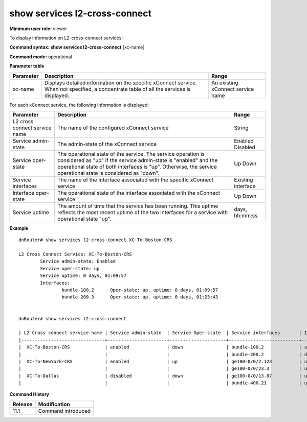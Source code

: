 show services l2-cross-connect
------------------------------

**Minimum user role:** viewer

To display information on L2-cross-connect services:



**Command syntax: show services l2-cross-connect** [xc-name]

**Command mode:** operational



.. 
	**Internal Note**

	- The cross connect oper-state is derived from the service admin-state and both interfaces oper state Service oper state is up IFF ((admin-state == enabled) and (first-interface-oper = up ) and (second-interface-oper = up )) else it is down.

	- When the cross connect oper-state is up the service uptime equals the uptime of the interface with the shorter uptime.

**Parameter table**

+-----------+-------------------------------------------------------------------------------------------------------------------------------------------+-----------------------------------+
| Parameter | Description                                                                                                                               | Range                             |
+===========+===========================================================================================================================================+===================================+
| xc-name   | Displays detailed information on the specific xConnect service. When not specified, a concentrate table of all the services is displayed. | An existing xConnect service name |
+-----------+-------------------------------------------------------------------------------------------------------------------------------------------+-----------------------------------+

For each xConnect service, the following information is displayed:

+-------------------------------+---------------------------------------------------------------------------------------------------------------------------------------------------------------------------------------------------------------------------------------------------+--------------------+
| Parameter                     | Description                                                                                                                                                                                                                                       | Range              |
+===============================+===================================================================================================================================================================================================================================================+====================+
| L2 cross connect service name | The name of the configured xConnect service                                                                                                                                                                                                       | String             |
+-------------------------------+---------------------------------------------------------------------------------------------------------------------------------------------------------------------------------------------------------------------------------------------------+--------------------+
| Service admin-state           | The admin-state of the xConnect service                                                                                                                                                                                                           | Enabled            |
|                               |                                                                                                                                                                                                                                                   | Disabled           |
+-------------------------------+---------------------------------------------------------------------------------------------------------------------------------------------------------------------------------------------------------------------------------------------------+--------------------+
| Service oper-state            | The operational state of the service. The service operation is considered as "up" if the service admin-state is "enabled" and the operational state of both interfaces is "up". Otherwise, the service operational state is considered as "down". | Up                 |
|                               |                                                                                                                                                                                                                                                   | Down               |
+-------------------------------+---------------------------------------------------------------------------------------------------------------------------------------------------------------------------------------------------------------------------------------------------+--------------------+
| Service interfaces            | The name of the interface associated with the specific xConnect service                                                                                                                                                                           | Existing interface |
+-------------------------------+---------------------------------------------------------------------------------------------------------------------------------------------------------------------------------------------------------------------------------------------------+--------------------+
| Interface oper-state          | The operational state of the interface associated with the xConnect service                                                                                                                                                                       | Up                 |
|                               |                                                                                                                                                                                                                                                   | Down               |
+-------------------------------+---------------------------------------------------------------------------------------------------------------------------------------------------------------------------------------------------------------------------------------------------+--------------------+
| Service uptime                | The amount of time that the service has been running. This uptime reflects the most recent uptime of the two interfaces for a service with operational state "up".                                                                                | days, hh:mm:ss     |
+-------------------------------+---------------------------------------------------------------------------------------------------------------------------------------------------------------------------------------------------------------------------------------------------+--------------------+

**Example**
::

	dnRouter# show services l2-cross-connect XC-To-Boston-CRS

	L2 Cross Connect Service: XC-To-Boston-CRS
		Service admin-state: Enabled
		Service oper-state: up
		Service uptime: 0 days, 01:09:57
		Interfaces:
			bundle-100.2      Oper-state: up, uptime: 0 days, 01:09:57
			bundle-200.3      Oper-state: up, uptime: 0 days, 01:23:43


	dnRouter# show services l2-cross-connect

	| L2 Cross connect service name | Service admin-state  | Service Oper-state  | Service interfaces       | Interface Oper-state |
	|-------------------------------+----------------------+---------------------+--------------------------+----------------------+
	|  XC-To-Boston-CRS             | enabled              | down                | bundle-100.2             | up                   |
	|                               |                      |                     | bundle-200.2             | down                 |
	|  XC-To-NewYork-CRS            | enabled              | up                  | ge100-0/0/2.123          | up                   |
	|                               |                      |                     | ge100-0/0/23.3           | up                   |
	|  XC-To-Dallas                 | disabled             | down                | ge100-0/0/13.87          | up                   |
	|                               |                      |                     | bundle-400.21            | up                   |

.. **Help line:** Show l2 cross connect services

**Command History**

+---------+--------------------+
| Release | Modification       |
+=========+====================+
| 11.1    | Command introduced |
+---------+--------------------+


